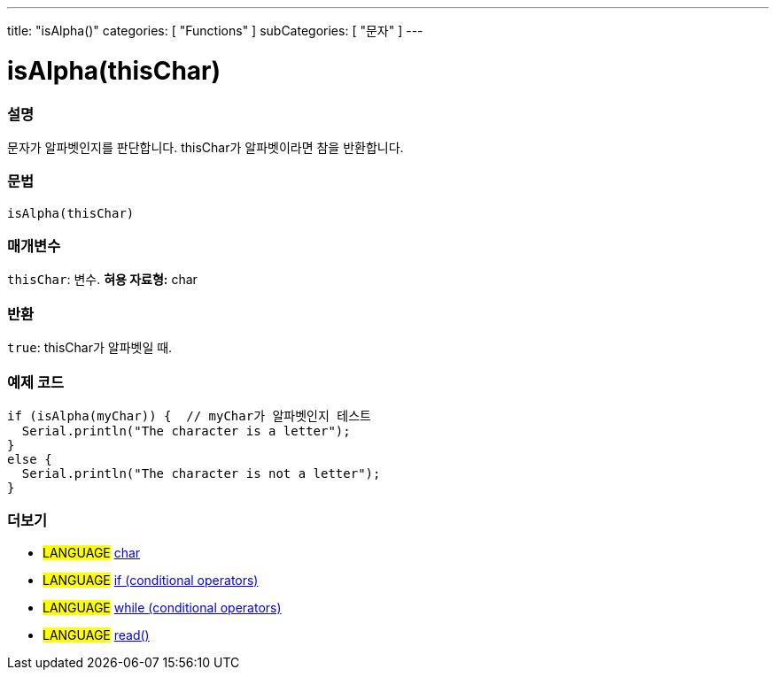 ---
title: "isAlpha()"
categories: [ "Functions" ]
subCategories: [ "문자" ]
---





= isAlpha(thisChar)


// OVERVIEW SECTION STARTS
[#overview]
--

[float]
=== 설명
문자가 알파벳인지를 판단합니다. thisChar가 알파벳이라면 참을 반환합니다.
[%hardbreaks]


[float]
=== 문법
[source,arduino]
----
isAlpha(thisChar)
----

[float]
=== 매개변수
`thisChar`: 변수. *혀용 자료형:* char

[float]
=== 반환
`true`: thisChar가 알파벳일 때.

--
// OVERVIEW SECTION ENDS



// HOW TO USE SECTION STARTS
[#howtouse]
--

[float]
=== 예제 코드

[source,arduino]
----
if (isAlpha(myChar)) {  // myChar가 알파벳인지 테스트
  Serial.println("The character is a letter");
}
else {
  Serial.println("The character is not a letter");
}
----

--
// HOW TO USE SECTION ENDS


// SEE ALSO SECTION
[#see_also]
--

[float]
=== 더보기

[role="language"]
* #LANGUAGE#  link:../../../variables/data-types/char[char]
* #LANGUAGE#  link:../../../structure/control-structure/if[if (conditional operators)]
* #LANGUAGE#  link:../../../structure/control-structure/while[while (conditional operators)]
* #LANGUAGE# link:../../communication/serial/read[read()]

--
// SEE ALSO SECTION ENDS
